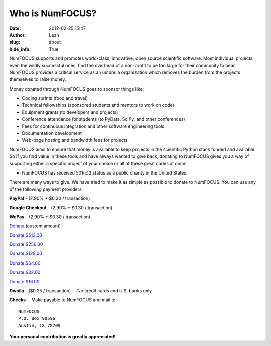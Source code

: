 Who is NumFOCUS?
################
:date: 2012-02-25 15:47
:author: Leah
:slug: about
:hide_info: True


NumFOCUS supports and promotes world-class, innovative, open source
scientific software. Most individual projects, even the wildly
successful ones, find the overhead of a non-profit to be too large for
their community to bear. NumFOCUS provides a critical service as an
umbrella organization which removes the burden from the projects
themselves to raise money.

Money donated through NumFOCUS goes to sponsor things like:

-  Coding sprints (food and travel)
-  Technical fellowships (sponsored students and mentors to work on
   code)
-  Equipment grants (to developers and projects)
-  Conference attendance for students (to PyData, SciPy, and other
   conferences)
-  Fees for continuous integration and other software engineering tools
-  Documentation development
-  Web-page hosting and bandwidth fees for projects

NumFOCUS aims to ensure that money is available to keep projects in the
scientific Python stack funded and available. So if you find value in
these tools and have always wanted to give back, donating to NumFOCUS
gives you a way of supporting either a specific project of your choice
or all of these great codes at once!

-  NumFOCUS has received 501(c)3 status as a public charity in the
   United States.

There are many ways to give. We have tried to make it as simple as
possible to donate to NumFOCUS. You can use any of the following payment
providers.

**PayPal** - (2.90% + $0.30 / transaction)

.. raw:: html

    <form action="https://www.paypal.com/cgi-bin/webscr" method="post">
      <input type="hidden" name="cmd" value="_s-xclick"/>
      <input type="hidden" name="hosted_button_id" value="HK2N4RM5NMDZC"/>
      <input type="image"
             src="https://www.paypalobjects.com/en_US/i/btn/btn_donateCC_LG.gif" 
             border="0"
             name="submit"
             alt="PayPal - The safer, easier way to pay online!"/><br />
      <img alt=""
            border="0"
            src="https://www.paypalobjects.com/en_US/i/scr/pixel.gif"
            width="1"
            height="1"/>
    </form>


**Google Checkout** - (2.90% + $0.30 / transaction)

.. raw:: html

    <table width="1%" cellspacing="0" cellpadding="5">
    <tbody>
    <tr>
      <td align="right" nowrap="nowrap" width="1%">$ 
        <input id="item_price_1" type="text" name="item_price_1" value="64.00" size="6" />
      </td>
      <td align="left" width="1%">
        <input type="image" src="https://checkout.google.com/buttons/donateNow.gif?merchant_id=112611646391039&amp;w=115&amp;h=50&amp;style=white&amp;variant=text&amp;loc=en_US" alt="Donate" />
      </td>
    </tr>
    </tbody>
    </table>


**WePay** - (2.90% + $0.30 / transaction)

`Donate`_ (custom amount)

`Donate $512.00`_

`Donate $256.00`_

`Donate $128.00`_

`Donate $64.00`_

`Donate $32.00`_

`Donate $16.00`_


**Dwolla** - ($0.25 / transaction) -- No credit cards and U.S. banks
only

.. raw:: html

    <input onclick="location.href='https://www.dwolla.com/hub/numfocus?memo=General%20Fund';"
           type="image"
           src="https://www.dwolla.com/content/images/btn-donate-with-dwolla.png" />


**Checks** -  Make payable to NumFOCUS and mail to::

     NumFOCUS
     P.O. Box 90596
     Austin, TX 78709

**Your personal contribution is greatly appreciated!**

.. _Donate: https://www.wepay.com/donations/78917
.. _Donate $512.00: https://www.wepay.com/donations/78917
.. _Donate $256.00: https://www.wepay.com/donations/78917
.. _Donate $128.00: https://www.wepay.com/donations/78917
.. _Donate $64.00: https://www.wepay.com/donations/78917
.. _Donate $32.00: https://www.wepay.com/donations/78917
.. _Donate $16.00: https://www.wepay.com/donations/78917
